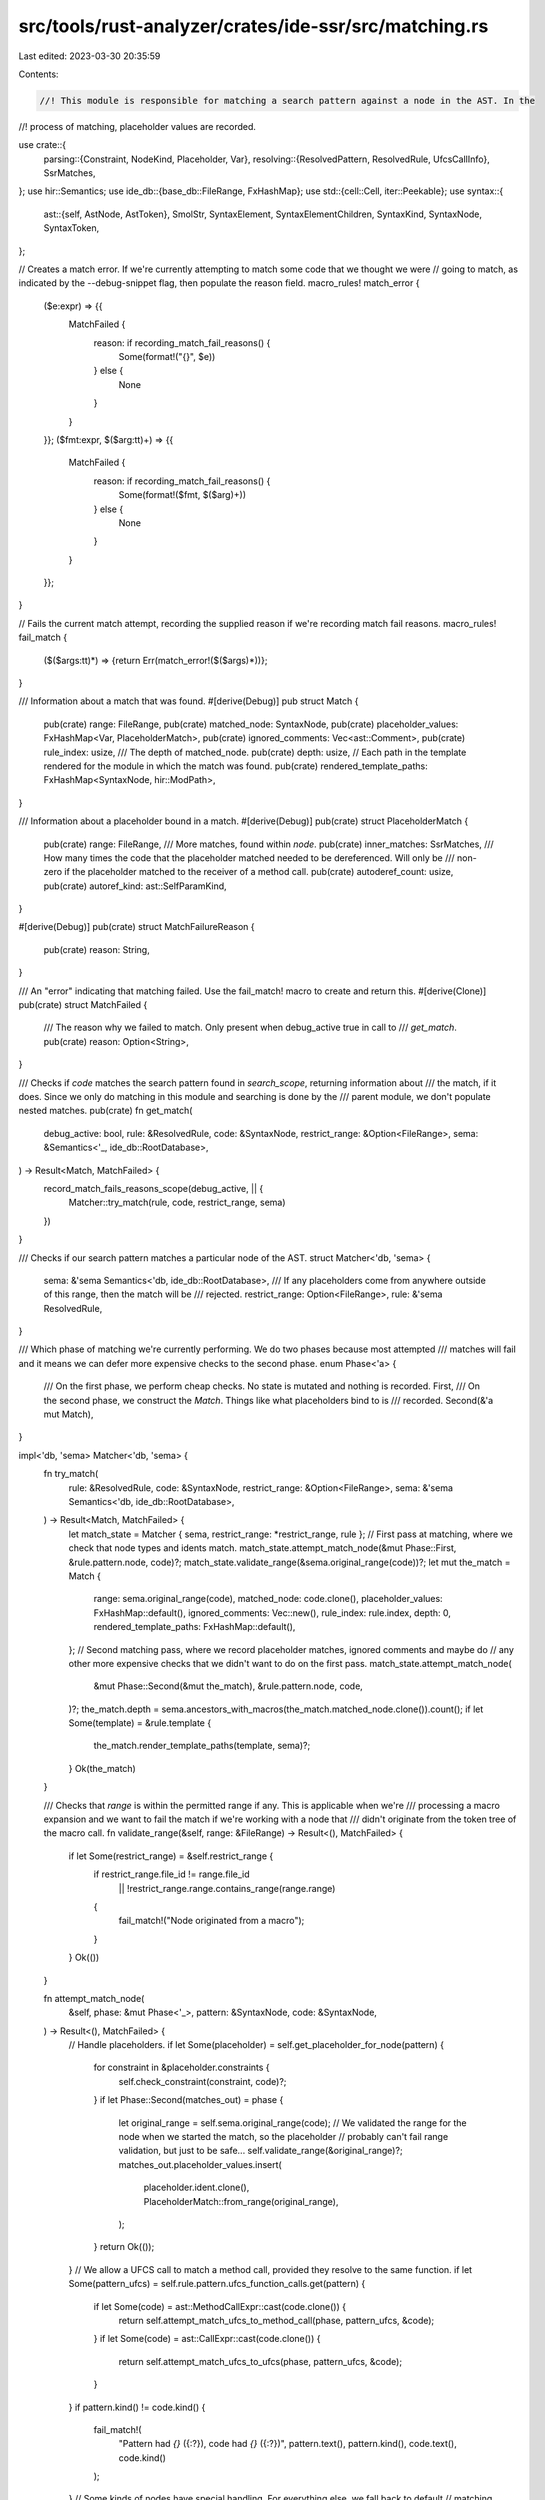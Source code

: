 src/tools/rust-analyzer/crates/ide-ssr/src/matching.rs
======================================================

Last edited: 2023-03-30 20:35:59

Contents:

.. code-block:: rs

    //! This module is responsible for matching a search pattern against a node in the AST. In the
//! process of matching, placeholder values are recorded.

use crate::{
    parsing::{Constraint, NodeKind, Placeholder, Var},
    resolving::{ResolvedPattern, ResolvedRule, UfcsCallInfo},
    SsrMatches,
};
use hir::Semantics;
use ide_db::{base_db::FileRange, FxHashMap};
use std::{cell::Cell, iter::Peekable};
use syntax::{
    ast::{self, AstNode, AstToken},
    SmolStr, SyntaxElement, SyntaxElementChildren, SyntaxKind, SyntaxNode, SyntaxToken,
};

// Creates a match error. If we're currently attempting to match some code that we thought we were
// going to match, as indicated by the --debug-snippet flag, then populate the reason field.
macro_rules! match_error {
    ($e:expr) => {{
            MatchFailed {
                reason: if recording_match_fail_reasons() {
                    Some(format!("{}", $e))
                } else {
                    None
                }
            }
    }};
    ($fmt:expr, $($arg:tt)+) => {{
        MatchFailed {
            reason: if recording_match_fail_reasons() {
                Some(format!($fmt, $($arg)+))
            } else {
                None
            }
        }
    }};
}

// Fails the current match attempt, recording the supplied reason if we're recording match fail reasons.
macro_rules! fail_match {
    ($($args:tt)*) => {return Err(match_error!($($args)*))};
}

/// Information about a match that was found.
#[derive(Debug)]
pub struct Match {
    pub(crate) range: FileRange,
    pub(crate) matched_node: SyntaxNode,
    pub(crate) placeholder_values: FxHashMap<Var, PlaceholderMatch>,
    pub(crate) ignored_comments: Vec<ast::Comment>,
    pub(crate) rule_index: usize,
    /// The depth of matched_node.
    pub(crate) depth: usize,
    // Each path in the template rendered for the module in which the match was found.
    pub(crate) rendered_template_paths: FxHashMap<SyntaxNode, hir::ModPath>,
}

/// Information about a placeholder bound in a match.
#[derive(Debug)]
pub(crate) struct PlaceholderMatch {
    pub(crate) range: FileRange,
    /// More matches, found within `node`.
    pub(crate) inner_matches: SsrMatches,
    /// How many times the code that the placeholder matched needed to be dereferenced. Will only be
    /// non-zero if the placeholder matched to the receiver of a method call.
    pub(crate) autoderef_count: usize,
    pub(crate) autoref_kind: ast::SelfParamKind,
}

#[derive(Debug)]
pub(crate) struct MatchFailureReason {
    pub(crate) reason: String,
}

/// An "error" indicating that matching failed. Use the fail_match! macro to create and return this.
#[derive(Clone)]
pub(crate) struct MatchFailed {
    /// The reason why we failed to match. Only present when debug_active true in call to
    /// `get_match`.
    pub(crate) reason: Option<String>,
}

/// Checks if `code` matches the search pattern found in `search_scope`, returning information about
/// the match, if it does. Since we only do matching in this module and searching is done by the
/// parent module, we don't populate nested matches.
pub(crate) fn get_match(
    debug_active: bool,
    rule: &ResolvedRule,
    code: &SyntaxNode,
    restrict_range: &Option<FileRange>,
    sema: &Semantics<'_, ide_db::RootDatabase>,
) -> Result<Match, MatchFailed> {
    record_match_fails_reasons_scope(debug_active, || {
        Matcher::try_match(rule, code, restrict_range, sema)
    })
}

/// Checks if our search pattern matches a particular node of the AST.
struct Matcher<'db, 'sema> {
    sema: &'sema Semantics<'db, ide_db::RootDatabase>,
    /// If any placeholders come from anywhere outside of this range, then the match will be
    /// rejected.
    restrict_range: Option<FileRange>,
    rule: &'sema ResolvedRule,
}

/// Which phase of matching we're currently performing. We do two phases because most attempted
/// matches will fail and it means we can defer more expensive checks to the second phase.
enum Phase<'a> {
    /// On the first phase, we perform cheap checks. No state is mutated and nothing is recorded.
    First,
    /// On the second phase, we construct the `Match`. Things like what placeholders bind to is
    /// recorded.
    Second(&'a mut Match),
}

impl<'db, 'sema> Matcher<'db, 'sema> {
    fn try_match(
        rule: &ResolvedRule,
        code: &SyntaxNode,
        restrict_range: &Option<FileRange>,
        sema: &'sema Semantics<'db, ide_db::RootDatabase>,
    ) -> Result<Match, MatchFailed> {
        let match_state = Matcher { sema, restrict_range: *restrict_range, rule };
        // First pass at matching, where we check that node types and idents match.
        match_state.attempt_match_node(&mut Phase::First, &rule.pattern.node, code)?;
        match_state.validate_range(&sema.original_range(code))?;
        let mut the_match = Match {
            range: sema.original_range(code),
            matched_node: code.clone(),
            placeholder_values: FxHashMap::default(),
            ignored_comments: Vec::new(),
            rule_index: rule.index,
            depth: 0,
            rendered_template_paths: FxHashMap::default(),
        };
        // Second matching pass, where we record placeholder matches, ignored comments and maybe do
        // any other more expensive checks that we didn't want to do on the first pass.
        match_state.attempt_match_node(
            &mut Phase::Second(&mut the_match),
            &rule.pattern.node,
            code,
        )?;
        the_match.depth = sema.ancestors_with_macros(the_match.matched_node.clone()).count();
        if let Some(template) = &rule.template {
            the_match.render_template_paths(template, sema)?;
        }
        Ok(the_match)
    }

    /// Checks that `range` is within the permitted range if any. This is applicable when we're
    /// processing a macro expansion and we want to fail the match if we're working with a node that
    /// didn't originate from the token tree of the macro call.
    fn validate_range(&self, range: &FileRange) -> Result<(), MatchFailed> {
        if let Some(restrict_range) = &self.restrict_range {
            if restrict_range.file_id != range.file_id
                || !restrict_range.range.contains_range(range.range)
            {
                fail_match!("Node originated from a macro");
            }
        }
        Ok(())
    }

    fn attempt_match_node(
        &self,
        phase: &mut Phase<'_>,
        pattern: &SyntaxNode,
        code: &SyntaxNode,
    ) -> Result<(), MatchFailed> {
        // Handle placeholders.
        if let Some(placeholder) = self.get_placeholder_for_node(pattern) {
            for constraint in &placeholder.constraints {
                self.check_constraint(constraint, code)?;
            }
            if let Phase::Second(matches_out) = phase {
                let original_range = self.sema.original_range(code);
                // We validated the range for the node when we started the match, so the placeholder
                // probably can't fail range validation, but just to be safe...
                self.validate_range(&original_range)?;
                matches_out.placeholder_values.insert(
                    placeholder.ident.clone(),
                    PlaceholderMatch::from_range(original_range),
                );
            }
            return Ok(());
        }
        // We allow a UFCS call to match a method call, provided they resolve to the same function.
        if let Some(pattern_ufcs) = self.rule.pattern.ufcs_function_calls.get(pattern) {
            if let Some(code) = ast::MethodCallExpr::cast(code.clone()) {
                return self.attempt_match_ufcs_to_method_call(phase, pattern_ufcs, &code);
            }
            if let Some(code) = ast::CallExpr::cast(code.clone()) {
                return self.attempt_match_ufcs_to_ufcs(phase, pattern_ufcs, &code);
            }
        }
        if pattern.kind() != code.kind() {
            fail_match!(
                "Pattern had `{}` ({:?}), code had `{}` ({:?})",
                pattern.text(),
                pattern.kind(),
                code.text(),
                code.kind()
            );
        }
        // Some kinds of nodes have special handling. For everything else, we fall back to default
        // matching.
        match code.kind() {
            SyntaxKind::RECORD_EXPR_FIELD_LIST => {
                self.attempt_match_record_field_list(phase, pattern, code)
            }
            SyntaxKind::TOKEN_TREE => self.attempt_match_token_tree(phase, pattern, code),
            SyntaxKind::PATH => self.attempt_match_path(phase, pattern, code),
            _ => self.attempt_match_node_children(phase, pattern, code),
        }
    }

    fn attempt_match_node_children(
        &self,
        phase: &mut Phase<'_>,
        pattern: &SyntaxNode,
        code: &SyntaxNode,
    ) -> Result<(), MatchFailed> {
        self.attempt_match_sequences(
            phase,
            PatternIterator::new(pattern),
            code.children_with_tokens(),
        )
    }

    fn attempt_match_sequences(
        &self,
        phase: &mut Phase<'_>,
        pattern_it: PatternIterator,
        mut code_it: SyntaxElementChildren,
    ) -> Result<(), MatchFailed> {
        let mut pattern_it = pattern_it.peekable();
        loop {
            match phase.next_non_trivial(&mut code_it) {
                None => {
                    if let Some(p) = pattern_it.next() {
                        fail_match!("Part of the pattern was unmatched: {:?}", p);
                    }
                    return Ok(());
                }
                Some(SyntaxElement::Token(c)) => {
                    self.attempt_match_token(phase, &mut pattern_it, &c)?;
                }
                Some(SyntaxElement::Node(c)) => match pattern_it.next() {
                    Some(SyntaxElement::Node(p)) => {
                        self.attempt_match_node(phase, &p, &c)?;
                    }
                    Some(p) => fail_match!("Pattern wanted '{}', code has {}", p, c.text()),
                    None => fail_match!("Pattern reached end, code has {}", c.text()),
                },
            }
        }
    }

    fn attempt_match_token(
        &self,
        phase: &mut Phase<'_>,
        pattern: &mut Peekable<PatternIterator>,
        code: &syntax::SyntaxToken,
    ) -> Result<(), MatchFailed> {
        phase.record_ignored_comments(code);
        // Ignore whitespace and comments.
        if code.kind().is_trivia() {
            return Ok(());
        }
        if let Some(SyntaxElement::Token(p)) = pattern.peek() {
            // If the code has a comma and the pattern is about to close something, then accept the
            // comma without advancing the pattern. i.e. ignore trailing commas.
            if code.kind() == SyntaxKind::COMMA && is_closing_token(p.kind()) {
                return Ok(());
            }
            // Conversely, if the pattern has a comma and the code doesn't, skip that part of the
            // pattern and continue to match the code.
            if p.kind() == SyntaxKind::COMMA && is_closing_token(code.kind()) {
                pattern.next();
            }
        }
        // Consume an element from the pattern and make sure it matches.
        match pattern.next() {
            Some(SyntaxElement::Token(p)) => {
                if p.kind() != code.kind() || p.text() != code.text() {
                    fail_match!(
                        "Pattern wanted token '{}' ({:?}), but code had token '{}' ({:?})",
                        p.text(),
                        p.kind(),
                        code.text(),
                        code.kind()
                    )
                }
            }
            Some(SyntaxElement::Node(p)) => {
                // Not sure if this is actually reachable.
                fail_match!(
                    "Pattern wanted {:?}, but code had token '{}' ({:?})",
                    p,
                    code.text(),
                    code.kind()
                );
            }
            None => {
                fail_match!("Pattern exhausted, while code remains: `{}`", code.text());
            }
        }
        Ok(())
    }

    fn check_constraint(
        &self,
        constraint: &Constraint,
        code: &SyntaxNode,
    ) -> Result<(), MatchFailed> {
        match constraint {
            Constraint::Kind(kind) => {
                kind.matches(code)?;
            }
            Constraint::Not(sub) => {
                if self.check_constraint(&*sub, code).is_ok() {
                    fail_match!("Constraint {:?} failed for '{}'", constraint, code.text());
                }
            }
        }
        Ok(())
    }

    /// Paths are matched based on whether they refer to the same thing, even if they're written
    /// differently.
    fn attempt_match_path(
        &self,
        phase: &mut Phase<'_>,
        pattern: &SyntaxNode,
        code: &SyntaxNode,
    ) -> Result<(), MatchFailed> {
        if let Some(pattern_resolved) = self.rule.pattern.resolved_paths.get(pattern) {
            let pattern_path = ast::Path::cast(pattern.clone()).unwrap();
            let code_path = ast::Path::cast(code.clone()).unwrap();
            if let (Some(pattern_segment), Some(code_segment)) =
                (pattern_path.segment(), code_path.segment())
            {
                // Match everything within the segment except for the name-ref, which is handled
                // separately via comparing what the path resolves to below.
                self.attempt_match_opt(
                    phase,
                    pattern_segment.generic_arg_list(),
                    code_segment.generic_arg_list(),
                )?;
                self.attempt_match_opt(
                    phase,
                    pattern_segment.param_list(),
                    code_segment.param_list(),
                )?;
            }
            if matches!(phase, Phase::Second(_)) {
                let resolution = self
                    .sema
                    .resolve_path(&code_path)
                    .ok_or_else(|| match_error!("Failed to resolve path `{}`", code.text()))?;
                if pattern_resolved.resolution != resolution {
                    fail_match!("Pattern had path `{}` code had `{}`", pattern.text(), code.text());
                }
            }
        } else {
            return self.attempt_match_node_children(phase, pattern, code);
        }
        Ok(())
    }

    fn attempt_match_opt<T: AstNode>(
        &self,
        phase: &mut Phase<'_>,
        pattern: Option<T>,
        code: Option<T>,
    ) -> Result<(), MatchFailed> {
        match (pattern, code) {
            (Some(p), Some(c)) => self.attempt_match_node(phase, p.syntax(), c.syntax()),
            (None, None) => Ok(()),
            (Some(p), None) => fail_match!("Pattern `{}` had nothing to match", p.syntax().text()),
            (None, Some(c)) => {
                fail_match!("Nothing in pattern to match code `{}`", c.syntax().text())
            }
        }
    }

    /// We want to allow the records to match in any order, so we have special matching logic for
    /// them.
    fn attempt_match_record_field_list(
        &self,
        phase: &mut Phase<'_>,
        pattern: &SyntaxNode,
        code: &SyntaxNode,
    ) -> Result<(), MatchFailed> {
        // Build a map keyed by field name.
        let mut fields_by_name: FxHashMap<SmolStr, SyntaxNode> = FxHashMap::default();
        for child in code.children() {
            if let Some(record) = ast::RecordExprField::cast(child.clone()) {
                if let Some(name) = record.field_name() {
                    fields_by_name.insert(name.text().into(), child.clone());
                }
            }
        }
        for p in pattern.children_with_tokens() {
            if let SyntaxElement::Node(p) = p {
                if let Some(name_element) = p.first_child_or_token() {
                    if self.get_placeholder(&name_element).is_some() {
                        // If the pattern is using placeholders for field names then order
                        // independence doesn't make sense. Fall back to regular ordered
                        // matching.
                        return self.attempt_match_node_children(phase, pattern, code);
                    }
                    if let Some(ident) = only_ident(name_element) {
                        let code_record = fields_by_name.remove(ident.text()).ok_or_else(|| {
                            match_error!(
                                "Placeholder has record field '{}', but code doesn't",
                                ident
                            )
                        })?;
                        self.attempt_match_node(phase, &p, &code_record)?;
                    }
                }
            }
        }
        if let Some(unmatched_fields) = fields_by_name.keys().next() {
            fail_match!(
                "{} field(s) of a record literal failed to match, starting with {}",
                fields_by_name.len(),
                unmatched_fields
            );
        }
        Ok(())
    }

    /// Outside of token trees, a placeholder can only match a single AST node, whereas in a token
    /// tree it can match a sequence of tokens. Note, that this code will only be used when the
    /// pattern matches the macro invocation. For matches within the macro call, we'll already have
    /// expanded the macro.
    fn attempt_match_token_tree(
        &self,
        phase: &mut Phase<'_>,
        pattern: &SyntaxNode,
        code: &syntax::SyntaxNode,
    ) -> Result<(), MatchFailed> {
        let mut pattern = PatternIterator::new(pattern).peekable();
        let mut children = code.children_with_tokens();
        while let Some(child) = children.next() {
            if let Some(placeholder) = pattern.peek().and_then(|p| self.get_placeholder(p)) {
                pattern.next();
                let next_pattern_token = pattern
                    .peek()
                    .and_then(|p| match p {
                        SyntaxElement::Token(t) => Some(t.clone()),
                        SyntaxElement::Node(n) => n.first_token(),
                    })
                    .map(|p| p.text().to_string());
                let first_matched_token = child.clone();
                let mut last_matched_token = child;
                // Read code tokens util we reach one equal to the next token from our pattern
                // or we reach the end of the token tree.
                for next in &mut children {
                    match &next {
                        SyntaxElement::Token(t) => {
                            if Some(t.to_string()) == next_pattern_token {
                                pattern.next();
                                break;
                            }
                        }
                        SyntaxElement::Node(n) => {
                            if let Some(first_token) = n.first_token() {
                                if Some(first_token.text()) == next_pattern_token.as_deref() {
                                    if let Some(SyntaxElement::Node(p)) = pattern.next() {
                                        // We have a subtree that starts with the next token in our pattern.
                                        self.attempt_match_token_tree(phase, &p, n)?;
                                        break;
                                    }
                                }
                            }
                        }
                    };
                    last_matched_token = next;
                }
                if let Phase::Second(match_out) = phase {
                    match_out.placeholder_values.insert(
                        placeholder.ident.clone(),
                        PlaceholderMatch::from_range(FileRange {
                            file_id: self.sema.original_range(code).file_id,
                            range: first_matched_token
                                .text_range()
                                .cover(last_matched_token.text_range()),
                        }),
                    );
                }
                continue;
            }
            // Match literal (non-placeholder) tokens.
            match child {
                SyntaxElement::Token(token) => {
                    self.attempt_match_token(phase, &mut pattern, &token)?;
                }
                SyntaxElement::Node(node) => match pattern.next() {
                    Some(SyntaxElement::Node(p)) => {
                        self.attempt_match_token_tree(phase, &p, &node)?;
                    }
                    Some(SyntaxElement::Token(p)) => fail_match!(
                        "Pattern has token '{}', code has subtree '{}'",
                        p.text(),
                        node.text()
                    ),
                    None => fail_match!("Pattern has nothing, code has '{}'", node.text()),
                },
            }
        }
        if let Some(p) = pattern.next() {
            fail_match!("Reached end of token tree in code, but pattern still has {:?}", p);
        }
        Ok(())
    }

    fn attempt_match_ufcs_to_method_call(
        &self,
        phase: &mut Phase<'_>,
        pattern_ufcs: &UfcsCallInfo,
        code: &ast::MethodCallExpr,
    ) -> Result<(), MatchFailed> {
        use ast::HasArgList;
        let code_resolved_function = self
            .sema
            .resolve_method_call(code)
            .ok_or_else(|| match_error!("Failed to resolve method call"))?;
        if pattern_ufcs.function != code_resolved_function {
            fail_match!("Method call resolved to a different function");
        }
        // Check arguments.
        let mut pattern_args = pattern_ufcs
            .call_expr
            .arg_list()
            .ok_or_else(|| match_error!("Pattern function call has no args"))?
            .args();
        // If the function we're calling takes a self parameter, then we store additional
        // information on the placeholder match about autoderef and autoref. This allows us to use
        // the placeholder in a context where autoderef and autoref don't apply.
        if code_resolved_function.self_param(self.sema.db).is_some() {
            if let (Some(pattern_type), Some(expr)) =
                (&pattern_ufcs.qualifier_type, &code.receiver())
            {
                let deref_count = self.check_expr_type(pattern_type, expr)?;
                let pattern_receiver = pattern_args.next();
                self.attempt_match_opt(phase, pattern_receiver.clone(), code.receiver())?;
                if let Phase::Second(match_out) = phase {
                    if let Some(placeholder_value) = pattern_receiver
                        .and_then(|n| self.get_placeholder_for_node(n.syntax()))
                        .and_then(|placeholder| {
                            match_out.placeholder_values.get_mut(&placeholder.ident)
                        })
                    {
                        placeholder_value.autoderef_count = deref_count;
                        placeholder_value.autoref_kind = self
                            .sema
                            .resolve_method_call_as_callable(code)
                            .and_then(|callable| callable.receiver_param(self.sema.db))
                            .map(|self_param| self_param.kind())
                            .unwrap_or(ast::SelfParamKind::Owned);
                    }
                }
            }
        } else {
            self.attempt_match_opt(phase, pattern_args.next(), code.receiver())?;
        }
        let mut code_args =
            code.arg_list().ok_or_else(|| match_error!("Code method call has no args"))?.args();
        loop {
            match (pattern_args.next(), code_args.next()) {
                (None, None) => return Ok(()),
                (p, c) => self.attempt_match_opt(phase, p, c)?,
            }
        }
    }

    fn attempt_match_ufcs_to_ufcs(
        &self,
        phase: &mut Phase<'_>,
        pattern_ufcs: &UfcsCallInfo,
        code: &ast::CallExpr,
    ) -> Result<(), MatchFailed> {
        use ast::HasArgList;
        // Check that the first argument is the expected type.
        if let (Some(pattern_type), Some(expr)) = (
            &pattern_ufcs.qualifier_type,
            &code.arg_list().and_then(|code_args| code_args.args().next()),
        ) {
            self.check_expr_type(pattern_type, expr)?;
        }
        self.attempt_match_node_children(phase, pattern_ufcs.call_expr.syntax(), code.syntax())
    }

    /// Verifies that `expr` matches `pattern_type`, possibly after dereferencing some number of
    /// times. Returns the number of times it needed to be dereferenced.
    fn check_expr_type(
        &self,
        pattern_type: &hir::Type,
        expr: &ast::Expr,
    ) -> Result<usize, MatchFailed> {
        use hir::HirDisplay;
        let code_type = self
            .sema
            .type_of_expr(expr)
            .ok_or_else(|| {
                match_error!("Failed to get receiver type for `{}`", expr.syntax().text())
            })?
            .original;
        // Temporary needed to make the borrow checker happy.
        let res = code_type
            .autoderef(self.sema.db)
            .enumerate()
            .find(|(_, deref_code_type)| pattern_type == deref_code_type)
            .map(|(count, _)| count)
            .ok_or_else(|| {
                match_error!(
                    "Pattern type `{}` didn't match code type `{}`",
                    pattern_type.display(self.sema.db),
                    code_type.display(self.sema.db)
                )
            });
        res
    }

    fn get_placeholder_for_node(&self, node: &SyntaxNode) -> Option<&Placeholder> {
        self.get_placeholder(&SyntaxElement::Node(node.clone()))
    }

    fn get_placeholder(&self, element: &SyntaxElement) -> Option<&Placeholder> {
        only_ident(element.clone()).and_then(|ident| self.rule.get_placeholder(&ident))
    }
}

impl Match {
    fn render_template_paths(
        &mut self,
        template: &ResolvedPattern,
        sema: &Semantics<'_, ide_db::RootDatabase>,
    ) -> Result<(), MatchFailed> {
        let module = sema
            .scope(&self.matched_node)
            .ok_or_else(|| match_error!("Matched node isn't in a module"))?
            .module();
        for (path, resolved_path) in &template.resolved_paths {
            if let hir::PathResolution::Def(module_def) = resolved_path.resolution {
                let mod_path =
                    module.find_use_path(sema.db, module_def, false).ok_or_else(|| {
                        match_error!("Failed to render template path `{}` at match location")
                    })?;
                self.rendered_template_paths.insert(path.clone(), mod_path);
            }
        }
        Ok(())
    }
}

impl Phase<'_> {
    fn next_non_trivial(&mut self, code_it: &mut SyntaxElementChildren) -> Option<SyntaxElement> {
        loop {
            let c = code_it.next();
            if let Some(SyntaxElement::Token(t)) = &c {
                self.record_ignored_comments(t);
                if t.kind().is_trivia() {
                    continue;
                }
            }
            return c;
        }
    }

    fn record_ignored_comments(&mut self, token: &SyntaxToken) {
        if token.kind() == SyntaxKind::COMMENT {
            if let Phase::Second(match_out) = self {
                if let Some(comment) = ast::Comment::cast(token.clone()) {
                    match_out.ignored_comments.push(comment);
                }
            }
        }
    }
}

fn is_closing_token(kind: SyntaxKind) -> bool {
    kind == SyntaxKind::R_PAREN || kind == SyntaxKind::R_CURLY || kind == SyntaxKind::R_BRACK
}

pub(crate) fn record_match_fails_reasons_scope<F, T>(debug_active: bool, f: F) -> T
where
    F: Fn() -> T,
{
    RECORDING_MATCH_FAIL_REASONS.with(|c| c.set(debug_active));
    let res = f();
    RECORDING_MATCH_FAIL_REASONS.with(|c| c.set(false));
    res
}

// For performance reasons, we don't want to record the reason why every match fails, only the bit
// of code that the user indicated they thought would match. We use a thread local to indicate when
// we are trying to match that bit of code. This saves us having to pass a boolean into all the bits
// of code that can make the decision to not match.
thread_local! {
    pub static RECORDING_MATCH_FAIL_REASONS: Cell<bool> = Cell::new(false);
}

fn recording_match_fail_reasons() -> bool {
    RECORDING_MATCH_FAIL_REASONS.with(|c| c.get())
}

impl PlaceholderMatch {
    fn from_range(range: FileRange) -> Self {
        Self {
            range,
            inner_matches: SsrMatches::default(),
            autoderef_count: 0,
            autoref_kind: ast::SelfParamKind::Owned,
        }
    }
}

impl NodeKind {
    fn matches(&self, node: &SyntaxNode) -> Result<(), MatchFailed> {
        let ok = match self {
            Self::Literal => {
                cov_mark::hit!(literal_constraint);
                ast::Literal::can_cast(node.kind())
            }
        };
        if !ok {
            fail_match!("Code '{}' isn't of kind {:?}", node.text(), self);
        }
        Ok(())
    }
}

// If `node` contains nothing but an ident then return it, otherwise return None.
fn only_ident(element: SyntaxElement) -> Option<SyntaxToken> {
    match element {
        SyntaxElement::Token(t) => {
            if t.kind() == SyntaxKind::IDENT {
                return Some(t);
            }
        }
        SyntaxElement::Node(n) => {
            let mut children = n.children_with_tokens();
            if let (Some(only_child), None) = (children.next(), children.next()) {
                return only_ident(only_child);
            }
        }
    }
    None
}

struct PatternIterator {
    iter: SyntaxElementChildren,
}

impl Iterator for PatternIterator {
    type Item = SyntaxElement;

    fn next(&mut self) -> Option<SyntaxElement> {
        for element in &mut self.iter {
            if !element.kind().is_trivia() {
                return Some(element);
            }
        }
        None
    }
}

impl PatternIterator {
    fn new(parent: &SyntaxNode) -> Self {
        Self { iter: parent.children_with_tokens() }
    }
}

#[cfg(test)]
mod tests {
    use crate::{MatchFinder, SsrRule};

    #[test]
    fn parse_match_replace() {
        let rule: SsrRule = "foo($x) ==>> bar($x)".parse().unwrap();
        let input = "fn foo() {} fn bar() {} fn main() { foo(1+2); }";

        let (db, position, selections) = crate::tests::single_file(input);
        let mut match_finder = MatchFinder::in_context(&db, position, selections).unwrap();
        match_finder.add_rule(rule).unwrap();
        let matches = match_finder.matches();
        assert_eq!(matches.matches.len(), 1);
        assert_eq!(matches.matches[0].matched_node.text(), "foo(1+2)");
        assert_eq!(matches.matches[0].placeholder_values.len(), 1);

        let edits = match_finder.edits();
        assert_eq!(edits.len(), 1);
        let edit = &edits[&position.file_id];
        let mut after = input.to_string();
        edit.apply(&mut after);
        assert_eq!(after, "fn foo() {} fn bar() {} fn main() { bar(1+2); }");
    }
}


